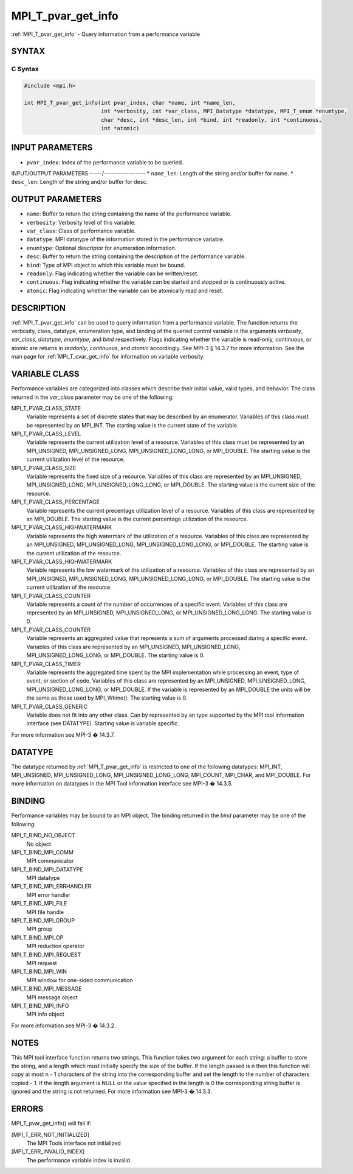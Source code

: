 .. _mpi_t_pvar_get_info:


MPI_T_pvar_get_info
===================

.. include_body

:ref:`MPI_T_pvar_get_info` - Query information from a performance variable


SYNTAX
------


C Syntax
^^^^^^^^

.. code-block:: c

   #include <mpi.h>

   int MPI_T_pvar_get_info(int pvar_index, char *name, int *name_len,
                           int *verbosity, int *var_class, MPI_Datatype *datatype, MPI_T_enum *enumtype,
                           char *desc, int *desc_len, int *bind, int *readonly, int *continuous,
                           int *atomic)


INPUT PARAMETERS
----------------
* ``pvar_index``: Index of the performance variable to be queried.

INPUT/OUTPUT PARAMETERS
-----/-----------------
* ``name_len``: Length of the string and/or buffer for name.
* ``desc_len``: Length of the string and/or buffer for desc.

OUTPUT PARAMETERS
-----------------
* ``name``: Buffer to return the string containing the name of the performance variable.
* ``verbosity``: Verbosity level of this variable.
* ``var_class``: Class of performance variable.
* ``datatype``: MPI datatype of the information stored in the performance variable.
* ``enumtype``: Optional descriptor for enumeration information.
* ``desc``: Buffer to return the string containing the description of the performance variable.
* ``bind``: Type of MPI object to which this variable must be bound.
* ``readonly``: Flag indicating whether the variable can be written/reset.
* ``continuous``: Flag indicating whether the variable can be started and stopped or is continuously active.
* ``atomic``: Flag indicating whether the variable can be atomically read and reset.

DESCRIPTION
-----------

:ref:`MPI_T_pvar_get_info` can be used to query information from a performance
variable. The function returns the verbosity, class, datatype,
enumeration type, and binding of the queried control variable in the
arguments *verbosity*, *var_class*, *datatype*, *enumtype*, and *bind*
respectively. Flags indicating whether the variable is read-only,
continuous, or atomic are returns in *readonly*, *continuous*, and
*atomic* accordingly. See MPI-3 § 14.3.7 for more information. See the
man page for :ref:`MPI_T_cvar_get_info` for information on variable verbosity.


VARIABLE CLASS
--------------

Performance variables are categorized into classes which describe their
initial value, valid types, and behavior. The class returned in the
*var_class* parameter may be one of the following:

MPI_T_PVAR_CLASS_STATE
   Variable represents a set of discrete states that may be described by
   an enumerator. Variables of this class must be represented by an
   MPI_INT. The starting value is the current state of the variable.

MPI_T_PVAR_CLASS_LEVEL
   Variable represents the current utilization level of a resource.
   Variables of this class must be represented by an MPI_UNSIGNED,
   MPI_UNSIGNED_LONG, MPI_UNSIGNED_LONG_LONG, or MPI_DOUBLE. The
   starting value is the current utilization level of the resource.

MPI_T_PVAR_CLASS_SIZE
   Variable represents the fixed size of a resource. Variables of this
   class are represented by an MPI_UNSIGNED, MPI_UNSIGNED_LONG,
   MPI_UNSIGNED_LONG_LONG, or MPI_DOUBLE. The starting value is the
   current size of the resource.

MPI_T_PVAR_CLASS_PERCENTAGE
   Variable represents the current precentage utilization level of a
   resource. Variables of this class are represented by an MPI_DOUBLE.
   The starting value is the current percentage utilization of the
   resource.

MPI_T_PVAR_CLASS_HIGHWATERMARK
   Variable represents the high watermark of the utilization of a
   resource. Variables of this class are represented by an MPI_UNSIGNED,
   MPI_UNSIGNED_LONG, MPI_UNSIGNED_LONG_LONG, or MPI_DOUBLE. The
   starting value is the current utilization of the resource.

MPI_T_PVAR_CLASS_HIGHWATERMARK
   Variable represents the low watermark of the utilization of a
   resource. Variables of this class are represented by an MPI_UNSIGNED,
   MPI_UNSIGNED_LONG, MPI_UNSIGNED_LONG_LONG, or MPI_DOUBLE. The
   starting value is the current utilization of the resource.

MPI_T_PVAR_CLASS_COUNTER
   Variable represents a count of the number of occurrences of a
   specific event. Variables of this class are represented by an
   MPI_UNSIGNED, MPI_UNSIGNED_LONG, or MPI_UNSIGNED_LONG_LONG. The
   starting value is 0.

MPI_T_PVAR_CLASS_COUNTER
   Variable represents an aggregated value that represents a sum of
   arguments processed during a specific event. Variables of this class
   are represented by an MPI_UNSIGNED, MPI_UNSIGNED_LONG,
   MPI_UNSIGNED_LONG_LONG, or MPI_DOUBLE. The starting value is 0.

MPI_T_PVAR_CLASS_TIMER
   Variable represents the aggregated time spent by the MPI
   implementation while processing an event, type of event, or section
   of code. Variables of this class are represented by an MPI_UNSIGNED,
   MPI_UNSIGNED_LONG, MPI_UNSIGNED_LONG_LONG, or MPI_DOUBLE. If the
   variable is represented by an MPI_DOUBLE the units will be the same
   as those used by MPI_Wtime(). The starting value is 0.

MPI_T_PVAR_CLASS_GENERIC
   Variable does not fit into any other class. Can by represented by an
   type supported by the MPI tool information interface (see DATATYPE).
   Starting value is variable specific.

For more information see MPI-3 � 14.3.7.


DATATYPE
--------

The datatype returned by :ref:`MPI_T_pvar_get_info` is restricted to one of the
following datatypes: MPI_INT, MPI_UNSIGNED, MPI_UNSIGNED_LONG,
MPI_UNSIGNED_LONG_LONG, MPI_COUNT, MPI_CHAR, and MPI_DOUBLE. For more
information on datatypes in the MPI Tool information interface see MPI-3
� 14.3.5.


BINDING
-------

Performance variables may be bound to an MPI object. The binding
returned in the *bind* parameter may be one of the following:

MPI_T_BIND_NO_OBJECT
   No object

MPI_T_BIND_MPI_COMM
   MPI communicator

MPI_T_BIND_MPI_DATATYPE
   MPI datatype

MPI_T_BIND_MPI_ERRHANDLER
   MPI error handler

MPI_T_BIND_MPI_FILE
   MPI file handle

MPI_T_BIND_MPI_GROUP
   MPI group

MPI_T_BIND_MPI_OP
   MPI reduction operator

MPI_T_BIND_MPI_REQUEST
   MPI request

MPI_T_BIND_MPI_WIN
   MPI window for one-sided communication

MPI_T_BIND_MPI_MESSAGE
   MPI message object

MPI_T_BIND_MPI_INFO
   MPI info object

For more information see MPI-3 � 14.3.2.


NOTES
-----

This MPI tool interface function returns two strings. This function
takes two argument for each string: a buffer to store the string, and a
length which must initially specify the size of the buffer. If the
length passed is n then this function will copy at most n - 1 characters
of the string into the corresponding buffer and set the length to the
number of characters copied - 1. If the length argument is NULL or the
value specified in the length is 0 the corresponding string buffer is
ignored and the string is not returned. For more information see MPI-3 �
14.3.3.


ERRORS
------

MPI_T_pvar_get_info() will fail if:

[MPI_T_ERR_NOT_INITIALIZED]
   The MPI Tools interface not initialized

[MPI_T_ERR_INVALID_INDEX]
   The performance variable index is invalid


.. seealso::
   ::

      MPI_T_cvar_get_info

